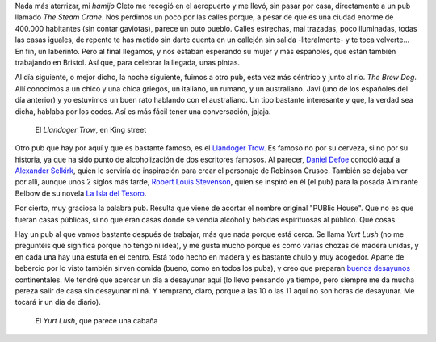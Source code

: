 .. title: Los Pubs
.. slug: los-pubs
.. date: 2016-05-03 0:35:23 UTC+02:00
.. tags: bristol, pubs, pintas
.. category: ocio
.. link:
.. description:
.. type: text

Nada más aterrizar, mi *hamijo* Cleto me recogió en el aeropuerto y me
llevó, sin pasar por casa, directamente a un pub llamado *The Steam
Crane*. Nos perdimos un poco por las calles porque, a pesar de que es
una ciudad enorme de 400.000 habitantes (sin contar gaviotas), parece
un puto pueblo. Calles estrechas, mal trazadas, poco iluminadas, todas
las casas iguales, de repente te has metido sin darte cuenta en un
callejón sin salida -literalmente- y te toca volverte... En fin, un
laberinto. Pero al final llegamos, y nos estaban esperando su mujer y
más españoles, que están también trabajando en Bristol. Así que, para
celebrar la llegada, unas pintas.

.. TEASER_END

Al día siguiente, o mejor dicho, la noche siguiente, fuimos a otro
pub, esta vez más céntrico y junto al río. *The Brew Dog*. Allí
conocimos a un chico y una chica griegos, un italiano, un rumano, y un
australiano. Javi (uno de los españoles del día anterior) y yo
estuvimos un buen rato hablando con el australiano. Un tipo bastante
interesante y que, la verdad sea dicha, hablaba por los codos. Así es
más fácil tener una conversación, jajaja.

.. figure:: /images/llandoger.jpg

   El *Llandoger Trow*, en King street

Otro pub que hay por aquí y que es bastante famoso, es el `Llandoger
Trow`_. Es famoso no por su cerveza, si no por su historia, ya que ha
sido punto de alcoholización de dos escritores famosos. Al parecer,
`Daniel Defoe`_ conoció aquí a `Alexander Selkirk`_, quien le serviría
de inspiración para crear el personaje de Robinson Crusoe. También se
dejaba ver por allí, aunque unos 2 siglos más tarde, `Robert Louis
Stevenson`_, quien se inspiró en él (el pub) para la posada Almirante
Belbow de su novela `La Isla del Tesoro`_.

.. _Daniel Defoe: https://es.wikipedia.org/wiki/Daniel_Defoe
.. _Robert Louis Stevenson: https://es.wikipedia.org/wiki/Robert_Louis_Stevenson
.. _La Isla del Tesoro: https://es.wikipedia.org/wiki/La_isla_del_tesoro
.. _Robinson Crusoe: https://es.wikipedia.org/wiki/Robinson_Crusoe
.. _Alexander Selkirk: https://es.wikipedia.org/wiki/Alexander_Selkirk
.. _Llandoger Trow: https://en.wikipedia.org/wiki/Llandoger_Trow

Por cierto, muy graciosa la palabra pub. Resulta que viene de acortar
el nombre original "PUBlic House". Que no es que fueran casas
públicas, si no que eran casas donde se vendía alcohol y bebidas
espirituosas al público. Qué cosas.

Hay un pub al que vamos bastante después de trabajar, más que nada
porque está cerca. Se llama *Yurt Lush* (no me preguntéis qué
significa porque no tengo ni idea), y me gusta mucho porque es como
varias chozas de madera unidas, y en cada una hay una estufa en el
centro. Está todo hecho en madera y es bastante chulo y muy
acogedor. Aparte de bebercio por lo visto también sirven comida
(bueno, como en todos los pubs), y creo que preparan `buenos desayunos`_
continentales. Me tendré que acercar un día a desayunar aquí (lo llevo
pensando ya tiempo, pero siempre me da mucha pereza salir de casa sin
desayunar ni ná. Y temprano, claro, porque a las 10 o las 11 aquí no son
horas de desayunar. Me tocará ir un día de diario).

.. figure:: /images/yurt-lush.jpg

   El *Yurt Lush*, que parece una cabaña

.. _buenos desayunos: https://eatdrinkbristolfashion.co.uk/yurt-lush/menus
